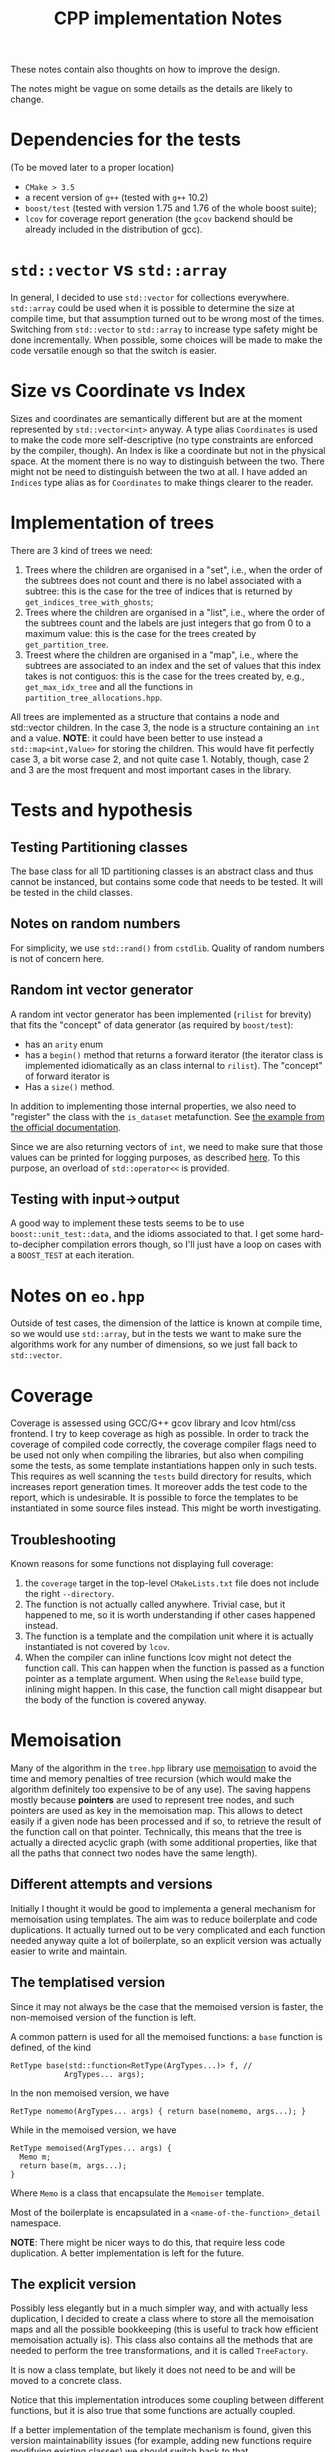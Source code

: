 #+TITLE: CPP implementation Notes

These notes contain also thoughts
on how to improve the design.

The notes might be vague on some details
as the details are likely to change.

* Dependencies for the tests
(To be moved later to a proper location)
- ~CMake > 3.5~
- a recent version of ~g++~
  (tested with ~g++~ 10.2)
- ~boost/test~
  (tested with version 1.75 and 1.76
  of the whole boost suite);
- ~lcov~ for coverage report generation
  (the ~gcov~ backend
  should be already included
  in the distribution of gcc).

* ~std::vector~ vs ~std::array~
In general, I decided
to use ~std::vector~ for collections everywhere.
~std::array~ could be used when it is possible
to determine the size at compile time,
but that assumption turned out to be wrong
most of the times.
Switching from ~std::vector~ to ~std::array~
to increase type safety might be done incrementally.
When possible, some choices will be made
to make the code versatile enough
so that the switch is easier.

* Size vs Coordinate vs Index
Sizes and coordinates are semantically different
but are at the moment represented
by ~std::vector<int>~ anyway.
A type alias ~Coordinates~ is used
to make the code more self-descriptive
(no type constraints are enforced
by the compiler, though).
An Index is like a coordinate
but not in the physical space.
At the moment there is no way
to distinguish between the two.
There might not be need
to distinguish between the two at all.
I have added an ~Indices~ type alias
as for ~Coordinates~ to make things clearer to the reader.

* Implementation of trees
There are 3 kind of trees we need:
1. Trees where the children are organised in a "set",
   i.e., when the order of the subtrees does not count
   and there is no label associated with a subtree:
   this is the case for the tree of indices
   that is returned by ~get_indices_tree_with_ghosts~;
2. Trees where the children are organised in a "list",
   i.e., where the order of the subtrees count
   and the labels are just integers
   that go from 0 to a maximum value:
   this is the case for the trees created by
   ~get_partition_tree~.
3. Treest where the children are organised in a "map",
   i.e., where the subtrees are associated to an index
   and the set of values that this index takes
   is not contiguos:
   this is the case for the trees created
   by, e.g., ~get_max_idx_tree~
   and all the functions in ~partition_tree_allocations.hpp~.
All trees are implemented as a structure
that contains a node and std::vector children.
In the case 3, the node is a structure containing
an ~int~ and a value.
**NOTE**: it could have been better to use instead
a ~std::map<int,Value>~ for storing the children.
This would have fit perfectly case 3,
a bit worse case 2,
and not quite case 1.
Notably, though, case 2 and 3
are the most frequent and most important cases
in the library.

* Tests and hypothesis
** Testing Partitioning classes
The base class for all 1D partitioning classes
is an abstract class and thus cannot be instanced,
but contains some code that needs to be tested.
It will be tested in the child classes.

** Notes on random numbers
For simplicity, we use ~std::rand()~ from ~cstdlib~.
Quality of random numbers is not of concern here.

** Random int vector generator
A random int vector generator has been implemented
(~rilist~ for brevity)
that fits the "concept" of data generator
(as required by ~boost/test~):
- has an ~arity~ enum
- has a ~begin()~ method
  that returns a forward iterator
  (the iterator class is implemented idiomatically
  as an class internal to ~rilist~).
  The "concept" of forward iterator is
- Has a ~size()~ method.
In addition to implementing those internal properties,
we also need to "register" the class
with the ~is_dataset~ metafunction.
See [[https://www.boost.org/doc/libs/1_76_0/libs/test/doc/html/boost_test/tests_organization/test_cases/test_case_generation/datasets.html][the example from the official documentation]].

Since we are also returning vectors of ~int~,
we need to make sure that those values can be printed
for logging purposes, as described [[https://www.boost.org/doc/libs/1_76_0/libs/test/doc/html/boost_test/test_output/test_tools_support_for_logging/testing_tool_output_disable.html][here]].
To this purpose, an overload of ~std::operator<<~
is provided.
** Testing with input->output
A good way to implement these tests
seems to be to use ~boost::unit_test::data~,
and the idioms associated to that.
I get some hard-to-decipher compilation errors though,
so I'll just have a loop on cases
with a ~BOOST_TEST~ at each iteration.


* Notes on ~eo.hpp~
Outside of test cases,
the dimension of the lattice is known at compile time,
so we would use ~std::array~,
but in the tests we want to make sure
the algorithms work for any number of dimensions,
so we just fall back to ~std::vector~.

* Coverage
Coverage is assessed
using GCC/G++ gcov library and lcov html/css frontend.
I try to keep coverage as high as possible.
In order to track the coverage of compiled code correctly,
the coverage compiler flags need to be used
not only when compiling the libraries,
but also when compiling some the tests,
as some template instantiations happen only in such tests.
This requires as well scanning
the ~tests~ build directory for results,
which increases report generation times.
It moreover adds the test code
to the report,
which is undesirable.
It is possible to force the templates to be instantiated
in some source files instead.
This might be worth investigating.
** Troubleshooting
Known reasons for some functions
not displaying full coverage:
1. the ~coverage~ target in the top-level ~CMakeLists.txt~ file
   does not include the right ~--directory~.
2. The function is not actually called anywhere.
   Trivial case, but it happened to me,
   so it is worth understanding
   if other cases happened instead.
3. The function is a template
   and the compilation unit
   where it is actually instantiated
   is not covered by ~lcov~.
4. When the compiler can inline functions
   lcov might not detect the function call.
   This can happen when
   the function is passed as a function pointer
   as a template argument.
   When using the ~Release~ build type,
   inlining might happen.
   In this case, the function call might disappear
   but the body of the function is covered anyway.

* Memoisation
 Many of the algorithm in the ~tree.hpp~ library use [[https://en.wikipedia.org/wiki/Memoization][memoisation]]
 to avoid the time and memory penalties of tree recursion
 (which would make the algorithm definitely too expensive
 to be of any use).
 The saving happens mostly because
 **pointers** are used to represent tree nodes,
 and such pointers are used as key in the memoisation map.
 This allows to detect easily
 if a given node has been processed
 and if so, to retrieve the result
 of the function call on that pointer.
 Technically, this means that the tree
 is actually a directed acyclic graph
 (with some additional properties,
 like that all the paths that connect two nodes
 have the same length).

** Different attempts and versions
 Initially I thought it would be good
 to implementa a general mechanism for memoisation
 using templates.
 The aim was to reduce boilerplate and code duplications.
 It actually turned out to be very complicated
 and each function needed anyway quite a lot of boilerplate,
 so an explicit version was actually easier to write and maintain.

** The templatised version
Since it may not always be the case
that the memoised version is faster,
the non-memoised version of the function is left.

A common pattern is used for all the memoised functions:
a ~base~ function is defined, of the kind
#+begin_src C++
RetType base(std::function<RetType(ArgTypes...)> f, //
            ArgTypes... args);
#+end_src
In the non memoised version, we have
#+begin_src C++
RetType nomemo(ArgTypes... args) { return base(nomemo, args...); }
#+end_src
While in the memoised version, we have
#+begin_src C++
RetType memoised(ArgTypes... args) {
  Memo m;
  return base(m, args...);
}
#+end_src
Where ~Memo~ is a class that encapsulate the ~Memoiser~ template.

Most of the boilerplate is encapsulated
in a ~<name-of-the-function>_detail~ namespace.

**NOTE**: There might be nicer ways to do this,
that require less code duplication.
A better implementation is left for the future.

** The explicit version
Possibly less elegantly but in a much simpler way,
and with actually less duplication,
I decided to create a class where to store
all the memoisation maps and all the possible bookkeeping
(this is useful to track how efficient memoisation actually is).
This class also contains all the methods that are needed
to perform the tree transformations,
and it is called ~TreeFactory~.

It is now a class template,
but likely it does not need to be
and will be moved to a concrete class.

Notice that this implementation
introduces some coupling between different functions,
but it is also true that some functions are actually coupled.

If a better implementation of the template mechanism is found,
given this version maintainability issues
(for example, adding new functions require modifying existing classes)
we should switch back to that.
